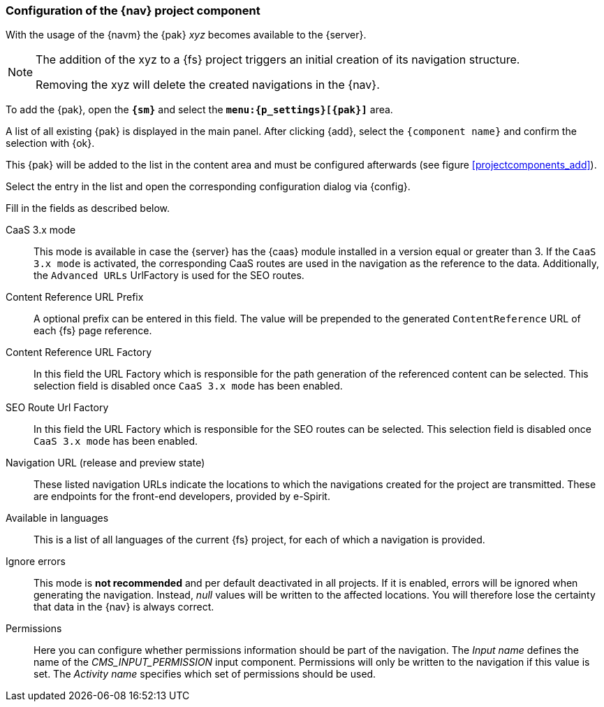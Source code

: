 :componentname: xyz
[[projectappconfig]]
=== Configuration of the {nav} project component
With the usage of the {navm} the {pak} _{componentname}_ becomes available to the {server}.


[NOTE]
====
The addition of the {componentname} to a {fs} project triggers an initial creation of its navigation structure.

Removing the {componentname} will delete the created navigations in the {nav}.
====

To add the {pak}, open the `*{sm}*` and select the `*menu:{p_settings}[{pak}]*` area.

A list of all existing {pak} is displayed in the main panel.
After clicking {add}, select the `{component name}` and confirm the selection with {ok}.

This {pak} will be added to the list in the content area and must be configured afterwards (see figure <<projectcomponents_add>>).

Select the entry in the list and open the corresponding configuration dialog via {config}.

Fill in the fields as described below.

CaaS 3.x mode::
This mode is available in case the {server} has the {caas} module installed in a version equal or greater than 3.
If the `CaaS 3.x mode` is activated, the corresponding CaaS routes are used in the navigation as the reference to the data.
Additionally, the `Advanced URLs` UrlFactory is used for the SEO routes.

Content Reference URL Prefix::
A optional prefix can be entered in this field. The value will be prepended to the generated `ContentReference` URL of each {fs} page reference.

Content Reference URL Factory::
In this field the URL Factory which is responsible for the path generation of the referenced content can be selected.
This selection field is disabled once `CaaS 3.x mode` has been enabled.

SEO Route Url Factory::
In this field the URL Factory which is responsible for the SEO routes can be selected.
This selection field is disabled once `CaaS 3.x mode` has been enabled.

Navigation URL (release and preview state)::
These listed navigation URLs indicate the locations to which the navigations created for the project are transmitted.
These are endpoints for the front-end developers, provided by e-Spirit.

Available in languages::
This is a list of all languages of the current {fs} project, for each of which a navigation is provided.

Ignore errors::
This mode is *not recommended* and per default deactivated in all projects.
If it is enabled, errors will be ignored when generating the navigation.
Instead, _null_ values will be written to the affected locations.
You will therefore lose the certainty that data in the {nav} is always correct.

Permissions::
Here you can configure whether permissions information should be part of the navigation.
The _Input name_ defines the name of the _CMS_INPUT_PERMISSION_ input component.
Permissions will only be written to the navigation if this value is set.
The _Activity name_ specifies which set of permissions should be used.